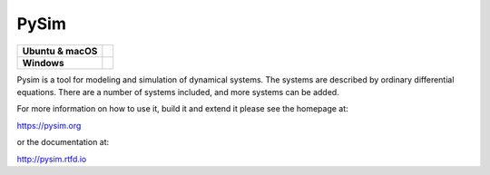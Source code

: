 =====
PySim
=====

.. start-badges

.. list-table::
    :stub-columns: 1

    * - Ubuntu & macOS
      - | |github| 
    * - Windows
      - | |appveyor|

.. |github| image:: https://github.com/aldebjer/pysim/actions/workflows/main.yml/badge.svg
    :alt: Github Actions Build Status
    :target: https://github.com/aldebjer/pysim/actions/workflows/main.yml

.. |appveyor| image:: https://ci.appveyor.com/api/projects/status/github/aldebjer/pysim?branch=master&svg=true
    :alt: AppVeyor Build Status
    :target: https://ci.appveyor.com/project/aldebjer/pysim

.. end-badges

Pysim is a tool for modeling and simulation of dynamical systems. The systems are described by ordinary differential
equations. There are a number of systems included, and more systems can be added.

For more information on how to use it, build it and extend it please see the
homepage at:

https://pysim.org

or the documentation at: 

http://pysim.rtfd.io

